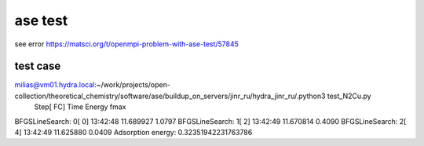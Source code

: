 ase test
========

see error https://matsci.org/t/openmpi-problem-with-ase-test/57845


test case
~~~~~~~~~
milias@vm01.hydra.local:~/work/projects/open-collection/theoretical_chemistry/software/ase/buildup_on_servers/jinr_ru/hydra_jinr_ru/.python3 test_N2Cu.py 
                Step[ FC]     Time          Energy          fmax
BFGSLineSearch:    0[  0] 13:42:48       11.689927       1.0797
BFGSLineSearch:    1[  2] 13:42:49       11.670814       0.4090
BFGSLineSearch:    2[  4] 13:42:49       11.625880       0.0409
Adsorption energy: 0.32351942231763786

